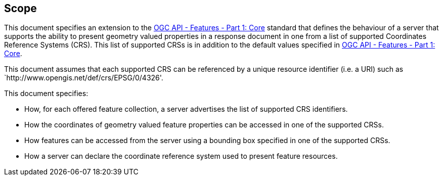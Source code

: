 == Scope

This document specifies an extension to the <<OAFeat-1,OGC API - Features - Part 1: Core>> standard that defines the behaviour of a server that supports the ability to present geometry valued properties in a response document in one from a list of supported Coordinates Reference Systems (CRS).  This list of supported CRSs is in addition to the default values specified in <<OAFeat-1,OGC API - Features - Part 1: Core>>.

This document assumes that each supported CRS can be referenced by a unique resource identifier (i.e. a URI) such as `http://www.opengis.net/def/crs/EPSG/0/4326'.

This document specifies:

* How, for each offered feature collection, a server advertises the list of supported CRS identifiers.

* How the coordinates of geometry valued feature properties can be accessed in one of the supported CRSs.

* How features can be accessed from the server using a bounding box specified in one of the supported CRSs.

* How a server can declare the coordinate reference system used to present feature resources.
